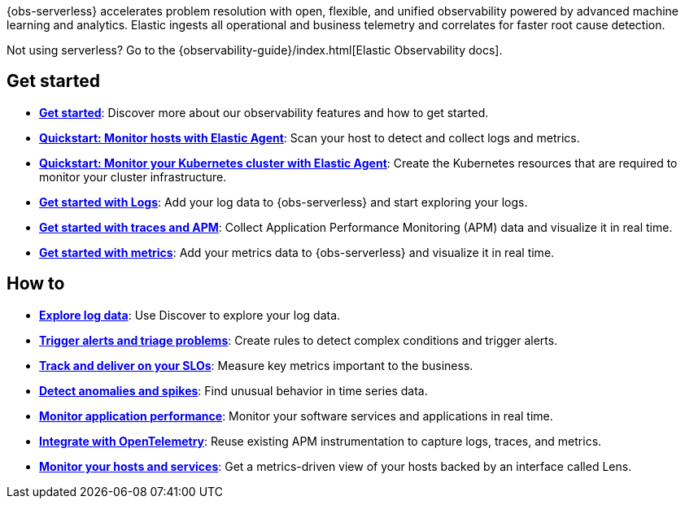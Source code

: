 // :keywords: serverless, observability, overview

{obs-serverless} accelerates problem resolution with open, flexible, and unified observability powered by advanced machine learning and analytics. Elastic ingests all operational and business telemetry and correlates for faster root cause detection.

Not using serverless? Go to the {observability-guide}/index.html[Elastic Observability docs].

[discrete]
== Get started

* <<observability-get-started,*Get started*>>: Discover more about our observability features and how to get started.
* <<observability-quickstarts-monitor-hosts-with-elastic-agent,*Quickstart: Monitor hosts with Elastic Agent*>>: Scan your host to detect and collect logs and metrics.
* <<observability-quickstarts-k8s-logs-metrics,*Quickstart: Monitor your Kubernetes cluster with Elastic Agent*>>: Create the Kubernetes resources that are required to monitor your cluster infrastructure.
* <<observability-get-started-with-logs,*Get started with Logs*>>: Add your log data to {obs-serverless} and start exploring your logs.
* <<observability-apm-get-started,*Get started with traces and APM*>>: Collect Application Performance Monitoring (APM) data and visualize it in real time.
* <<observability-get-started-with-metrics,*Get started with metrics*>>: Add your metrics data to {obs-serverless} and visualize it in real time.

[discrete]
== How to

* <<observability-discover-and-explore-logs,*Explore log data*>>: Use Discover to explore your log data.
* <<observability-create-manage-rules,*Trigger alerts and triage problems*>>: Create rules to detect complex conditions and trigger alerts.
* <<observability-slos,*Track and deliver on your SLOs*>>: Measure key metrics important to the business.
* <<observability-aiops-detect-anomalies,*Detect anomalies and spikes*>>: Find unusual behavior in time series data.
* <<observability-apm,*Monitor application performance*>>: Monitor your software services and applications in real time.
* <<observability-apm-agents-opentelemetry,*Integrate with OpenTelemetry*>>: Reuse existing APM instrumentation to capture logs, traces, and metrics.
* <<observability-analyze-hosts,*Monitor your hosts and services*>>: Get a metrics-driven view of your hosts backed by an interface called Lens.


